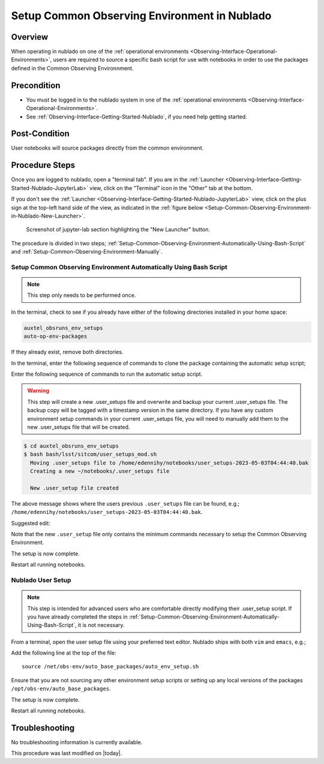 .. |author| replace:: *E. Dennihy*
.. If there are no contributors, write "none" between the asterisks. Do not remove the substitution.
.. |contributors| replace:: *none*

.. _Observing-Interface-Setup-Common-Observing-Environment-in-Nublado:

#############################################
Setup Common Observing Environment in Nublado
#############################################

.. _Setup-Common-Observing-Environment-in-Nublado-Overview:

Overview
========

When operating in nublado on one of the :ref:`operational environments <Observing-Interface-Operational-Environments>`, 
users are required to source a specific bash script for use with notebooks in order to use the packages defined in the Common Observing Environnment.  


.. _Setup-Common-Observing-Environment-in-Nublado-Precondition:

Precondition
=============

- You must be logged in to the nublado system in one of the :ref:`operational environments <Observing-Interface-Operational-Environments>`.
- See :ref:`Observing-Interface-Getting-Started-Nublado`, if you need help getting started.

.. _Setup-Common-Observing-Environment-in-Nublado-Post-Conditions:

Post-Condition
==============


User notebooks will source packages directly from the common environment.

.. _Setup-Common-Observing-Environment-in-Nublado-Procedure-Steps:

Procedure Steps
===============

Once you are logged to nublado, open a "terminal tab".
If you are in the :ref:`Launcher <Observing-Interface-Getting-Started-Nublado-JupyterLab>` view, click on the "Terminal" icon in the "Other" tab at the bottom.

If you don't see the :ref:`Launcher <Observing-Interface-Getting-Started-Nublado-JupyterLab>` view, click on the plus sign at the top-left hand side of the view, as indicated in the :ref:`figure below <Setup-Common-Observing-Environment-in-Nublado-New-Launcher>`.

.. figure:: ./_static/nublado-jupyter-lab-new-launcher.png
    :name: Setup-Common-Observing-Environment-in-Nublado-New-Launcher

    Screenshot of jupyter-lab section highlighting the "New Launcher" button.

The procedure is divided in two steps; :ref:`Setup-Common-Observing-Environment-Automatically-Using-Bash-Script` and :ref:`Setup-Common-Observing-Environment-Manually`.

.. _Setup-Common-Observing-Environment-Automatically-Using-Bash-Script:

Setup Common Observing Environment Automatically Using Bash Script
------------------------------------------------------------------

.. note::

	This step only needs to be performed once.

In the terminal, check to see if you already have either of the following directories installed in your home space:

.. code-block:: shell-session

  auxtel_obsruns_env_setups
  auto-op-env-packages

If they already exist, remove both directories. 

In the terminal, enter the following sequence of commands to clone the package containing the automatic setup script;

.. prompt:: bash

  git clone https://github.com/lsst-sitcom/auxtel_obsruns_env_setups.git 

Enter the following sequence of commands to run the automatic setup script. 

.. warning::
    
    This step will create a new .user_setups file and overwrite and backup your current .user_setups file. 
    The backup copy will be tagged with a timestamp version in the same directory.  
    If you have any custom environment setup commands in your current .user_setups file, you will need to manually add them to the new .user_setups file that will be created. 

.. code-block:: shell-session

  $ cd auxtel_obsruns_env_setups
  $ bash bash/lsst/sitcom/user_setups_mod.sh
    Moving .user_setups file to /home/edennihy/notebooks/user_setups-2023-05-03T04:44:40.bak 
    Creating a new ~/notebooks/.user_setups file 

    New .user_setup file created 

The above message shows where the users previous ``.user_setups`` file can be found, e.g.; ``/home/edennihy/notebooks/user_setups-2023-05-03T04:44:40.bak``.

Suggested edit:

Note that the new ``.user_setup`` file only contains the minimum commands necessary to setup the Common Observing Environment.

The setup is now complete. 

Restart all running notebooks. 

.. _Setup-Common-Observing-Environment-Manually:

Nublado User Setup
------------------

.. note::
    
    This step is intended for advanced users who are comfortable directly modifying their .user_setup script. 
    If you have already completed the steps in :ref:`Setup-Common-Observing-Environment-Automatically-Using-Bash-Script`, it is not necessary.

From a terminal, open the user setup file using your preferred text editor.
Nublado ships with both ``vim`` and ``emacs``, e.g.;

.. prompt:: bash

  emacs ~/notebooks/.user_setups

Add the following line at the top of the file::

  source /net/obs-env/auto_base_packages/auto_env_setup.sh

Ensure that you are not sourcing any other environment setup scripts or setting up any local versions of the packages ``/opt/obs-env/auto_base_packages``.

The setup is now complete. 

Restart all running notebooks.  

.. _Setup-Common-Observing-Environment-in-Nublado-Troubleshooting:

Troubleshooting
===============

No troubleshooting information is currently available.


This procedure was last modified on |today|.
